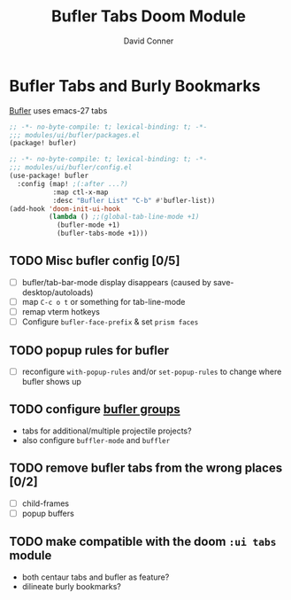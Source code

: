 #+TITLE: Bufler Tabs Doom Module
#+AUTHOR: David Conner
#+DESCRIPTION: Inspired by the personal Doom Emacs config of DT, HaoZeke and others
#+STARTUP: showeverything

* Bufler Tabs and Burly Bookmarks

[[https://github.com/alphapapa/bufler.el][Bufler]] uses emacs-27 tabs

#+begin_src emacs-lisp :tangle ./packages.el
;; -*- no-byte-compile: t; lexical-binding: t; -*-
;;; modules/ui/bufler/packages.el
(package! bufler)
#+end_src

#+begin_src emacs-lisp :tangle ./config.el
;; -*- no-byte-compile: t; lexical-binding: t; -*-
;;; modules/ui/bufler/config.el
(use-package! bufler
  :config (map! ;(:after ...?)
           :map ctl-x-map
           :desc "Bufler List" "C-b" #'bufler-list))
(add-hook 'doom-init-ui-hook
          (lambda () ;;(global-tab-line-mode +1)
            (bufler-mode +1)
            (bufler-tabs-mode +1)))
#+end_src

** TODO Misc bufler config [0/5]
+ [ ] bufler/tab-bar-mode display disappears (caused by save-desktop/autoloads)
+ [ ] map =C-c o t= or something for tab-line-mode
+ [ ] remap vterm hotkeys
+ [ ] Configure =bufler-face-prefix= & set =prism faces=

** TODO popup rules for bufler
+ [ ] reconfigure =with-popup-rules= and/or =set-popup-rules= to change where
  bufler shows up

** TODO configure [[https://github.com/alphapapa/bufler.el#group-types][bufler groups]]
+ tabs for additional/multiple projectile projects?
+ also configure =buffler-mode= and =buffler=

** TODO remove bufler tabs from the wrong places [0/2]
+ [ ] child-frames
+ [ ] popup buffers

** TODO make compatible with the doom =:ui tabs= module
+ both centaur tabs and bufler as feature?
+ dilineate burly bookmarks?

